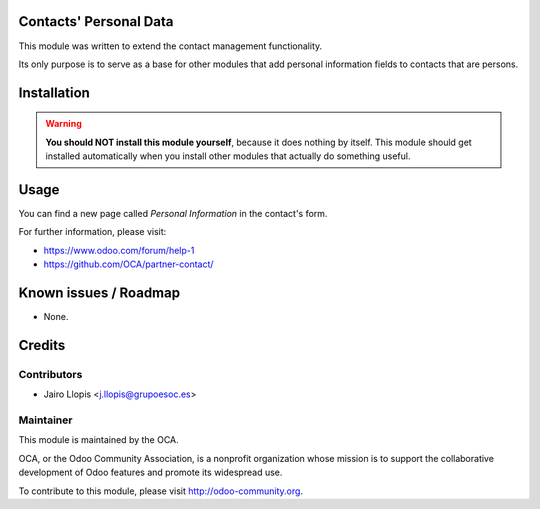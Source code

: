 .. image:: https://img.shields.io/badge/licence-AGPL--3-blue.svg
    :alt: License: AGPL-3

Contacts' Personal Data
=======================

This module was written to extend the contact management functionality.

Its only purpose is to serve as a base for other modules that add personal
information fields to contacts that are persons.

Installation
============

.. warning::
    **You should NOT install this module yourself**, because it does nothing by
    itself. This module should get installed automatically when you install
    other modules that actually do something useful.

Usage
=====

You can find a new page called *Personal Information* in the contact's form.

For further information, please visit:

* https://www.odoo.com/forum/help-1
* https://github.com/OCA/partner-contact/

Known issues / Roadmap
======================

* None.

Credits
=======

Contributors
------------

* Jairo Llopis <j.llopis@grupoesoc.es>

Maintainer
----------

.. image:: https://odoo-community.org/logo.png
   :alt: Odoo Community Association
   :target: https://odoo-community.org

This module is maintained by the OCA.

OCA, or the Odoo Community Association, is a nonprofit organization whose
mission is to support the collaborative development of Odoo features and
promote its widespread use.

To contribute to this module, please visit http://odoo-community.org.
